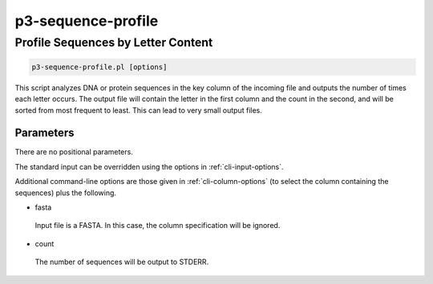 .. _cli::p3-sequence-profile:


###################
p3-sequence-profile
###################


***********************************
Profile Sequences by Letter Content
***********************************



.. code-block:: perl

     p3-sequence-profile.pl [options]


This script analyzes DNA or protein sequences in the key column of the incoming file and outputs the number of times
each letter occurs. The output file will contain the letter in the first column and the count in the second, and
will be sorted from most frequent to least. This can lead to very small output files.

Parameters
==========


There are no positional parameters.

The standard input can be overridden using the options in :ref:`cli-input-options`.

Additional command-line options are those given in :ref:`cli-column-options` (to select the column containing the sequences)
plus the following.


- fasta
 
 Input file is a FASTA. In this case, the column specification will be ignored.
 


- count
 
 The number of sequences will be output to STDERR.
 



